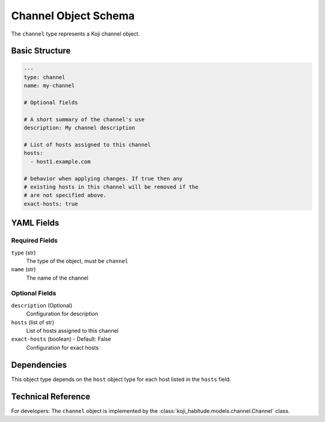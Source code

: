 Channel Object Schema
=====================

The ``channel`` type represents a Koji channel object.


Basic Structure
---------------

.. code-block:: yaml

   ---
   type: channel
   name: my-channel

   # Optional fields

   # A short summary of the channel's use
   description: My channel description

   # List of hosts assigned to this channel
   hosts:
     - host1.example.com

   # behavior when applying changes. If true then any
   # existing hosts in this channel will be removed if the
   # are not specified above.
   exact-hosts: true


YAML Fields
-----------

Required Fields
~~~~~~~~~~~~~~~

``type`` (str)
   The type of the object, must be ``channel``

``name`` (str)
   The name of the channel


Optional Fields
~~~~~~~~~~~~~~~

``description`` (Optional)
   Configuration for description

``hosts`` (list of str)
   List of hosts assigned to this channel

``exact-hosts`` (boolean) - Default: False
   Configuration for exact hosts


Dependencies
------------

This object type depends on the ``host`` object type for each host listed in the
``hosts`` field.


Technical Reference
-------------------

For developers: The ``channel`` object is implemented by the
:class:`koji_habitude.models.channel.Channel` class.
